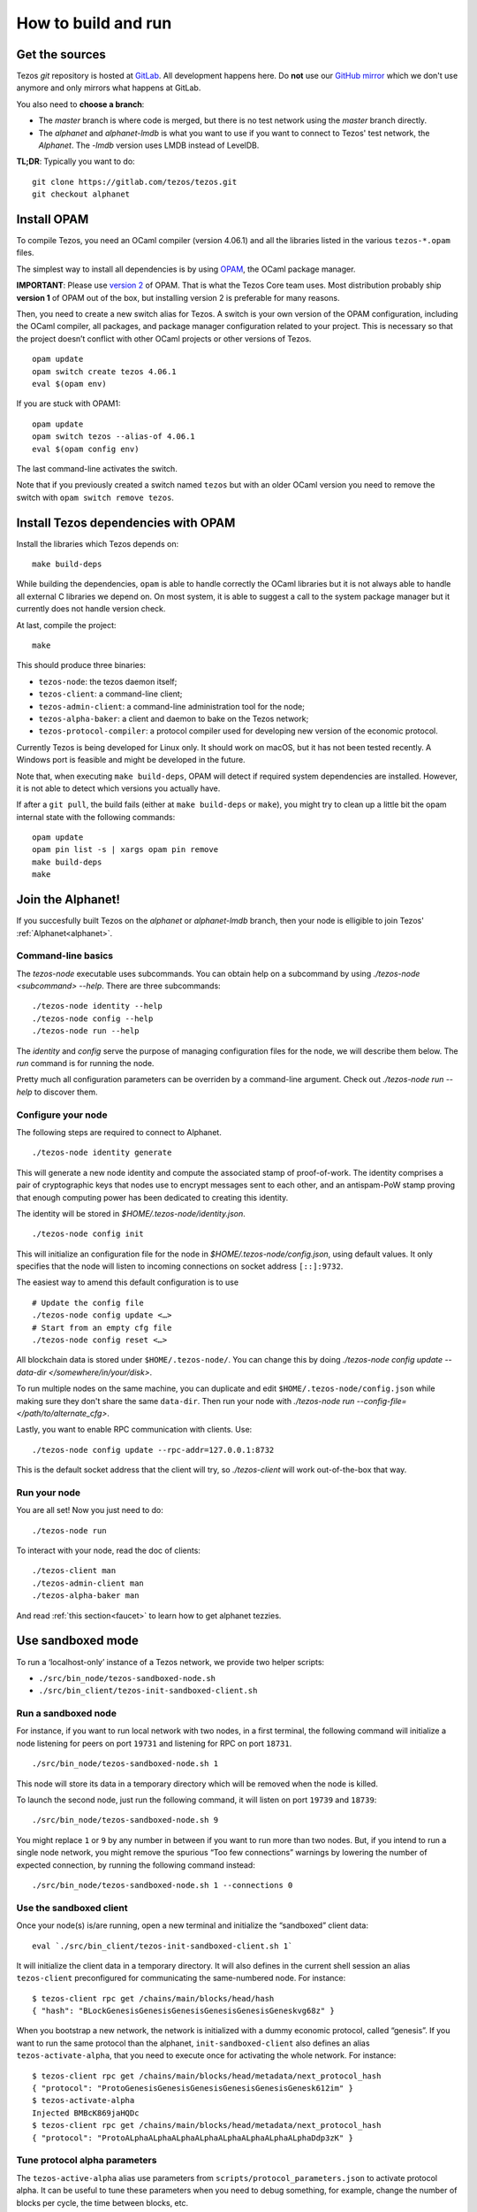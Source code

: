 .. _howto:

How to build and run
====================

Get the sources
---------------

Tezos *git* repository is hosted at `GitLab
<https://gitlab.com/tezos/tezos/>`_. All development happens here. Do
**not** use our `GitHub mirror <https://github.com/tezos/tezos>`_
which we don't use anymore and only mirrors what happens at GitLab.

You also need to **choose a branch**:

- The *master* branch is where code is merged, but there is no test
  network using the *master* branch directly.
- The *alphanet* and *alphanet-lmdb* is what you want to use if you want
  to connect to Tezos' test network, the *Alphanet*. The
  *-lmdb* version uses LMDB instead of LevelDB.

**TL;DR**: Typically you want to do:

::

   git clone https://gitlab.com/tezos/tezos.git
   git checkout alphanet

Install OPAM
------------

To compile Tezos, you need an OCaml compiler (version 4.06.1) and all
the libraries listed in the various ``tezos-*.opam`` files.

The simplest way to install all dependencies is by using `OPAM
<https://opam.ocaml.org/>`__, the OCaml package manager.


**IMPORTANT**: Please use `version 2
<https://opam.ocaml.org/blog/opam-2-0-0-rc2/>`_ of OPAM. That
is what the Tezos Core team uses. Most distribution probably ship
**version 1** of OPAM out of the box, but installing version 2 is
preferable for many reasons.

Then, you need to create a new switch alias for Tezos. A switch is your
own version of the OPAM configuration, including the OCaml compiler, all
packages, and package manager configuration related to your project.
This is necessary so that the project doesn’t conflict with other OCaml
projects or other versions of Tezos.

::

    opam update
    opam switch create tezos 4.06.1
    eval $(opam env)

If you are stuck with OPAM1:

::

    opam update
    opam switch tezos --alias-of 4.06.1
    eval $(opam config env)

The last command-line activates the switch.

Note that if you previously created a switch named ``tezos`` but with
an older OCaml version you need to remove the switch with ``opam
switch remove tezos``.


Install Tezos dependencies with OPAM
------------------------------------

Install the libraries which Tezos depends on:

::

    make build-deps

While building the dependencies, ``opam`` is able to handle correctly
the OCaml libraries but it is not always able to handle all external C
libraries we depend on. On most system, it is able to suggest a call to
the system package manager but it currently does not handle version
check.

At last, compile the project:

::

    make

This should produce three binaries:

-  ``tezos-node``: the tezos daemon itself;
-  ``tezos-client``: a command-line client;
-  ``tezos-admin-client``: a command-line administration tool for the node;
-  ``tezos-alpha-baker``: a client and daemon to bake on the Tezos network;
-  ``tezos-protocol-compiler``: a protocol compiler used for developing
   new version of the economic protocol.

Currently Tezos is being developed for Linux only. It should work on
macOS, but it has not been tested recently. A Windows port is feasible
and might be developed in the future.

Note that, when executing ``make build-deps``, OPAM will detect if
required system dependencies are installed. However, it is not able to
detect which versions you actually have.

If after a ``git pull``, the build fails (either at ``make
build-deps`` or ``make``), you might try to clean up a little bit the
opam internal state with the following commands:

::

    opam update
    opam pin list -s | xargs opam pin remove
    make build-deps
    make


Join the Alphanet!
------------------

If you succesfully built Tezos on the *alphanet* or *alphanet-lmdb*
branch, then your node is elligible to join Tezos'
:ref:`Alphanet<alphanet>`.

Command-line basics
~~~~~~~~~~~~~~~~~~~

The `tezos-node` executable uses subcommands. You can obtain help on a
subcommand by using `./tezos-node <subcommand> --help`. There are
three subcommands:

::

   ./tezos-node identity --help
   ./tezos-node config --help
   ./tezos-node run --help


The `identity` and `config` serve the purpose of managing
configuration files for the node, we will describe them below. The
`run` command is for running the node.

Pretty much all configuration parameters can be overriden by a
command-line argument. Check out `./tezos-node run --help` to discover
them.

Configure your node
~~~~~~~~~~~~~~~~~~~

The following steps are required to connect to Alphanet.

::

    ./tezos-node identity generate

This will generate a new node identity and compute the associated
stamp of proof-of-work. The identity comprises a pair of cryptographic
keys that nodes use to encrypt messages sent to each other, and an
antispam-PoW stamp proving that enough computing power has been
dedicated to creating this identity.

The identity will be stored in `$HOME/.tezos-node/identity.json`.

::

   ./tezos-node config init

This will initialize an configuration file for the node in
`$HOME/.tezos-node/config.json`, using default values. It only
specifies that the node will listen to incoming connections on socket
address ``[::]:9732``.

The easiest way to amend this default configuration is to use

::

   # Update the config file
   ./tezos-node config update <…>
   # Start from an empty cfg file
   ./tezos-node config reset <…>


All blockchain data is stored under ``$HOME/.tezos-node/``.  You can
change this by doing `./tezos-node config update --data-dir
</somewhere/in/your/disk>`.

To run multiple nodes on the same machine, you can duplicate and edit
``$HOME/.tezos-node/config.json`` while making sure they don't share
the same ``data-dir``. Then run your node with `./tezos-node
run --config-file=</path/to/alternate_cfg>`.

Lastly, you want to enable RPC communication with clients. Use:

::

   ./tezos-node config update --rpc-addr=127.0.0.1:8732

This is the default socket address that the client will try, so
`./tezos-client` will work out-of-the-box that way.

Run your node
~~~~~~~~~~~~~

You are all set! Now you just need to do:

::

   ./tezos-node run

To interact with your node, read the doc of clients:

::

   ./tezos-client man
   ./tezos-admin-client man
   ./tezos-alpha-baker man

And read :ref:`this section<faucet>` to learn how to get alphanet tezzies.

Use sandboxed mode
------------------

To run a ‘localhost-only’ instance of a Tezos network, we provide two
helper scripts:

-  ``./src/bin_node/tezos-sandboxed-node.sh``
-  ``./src/bin_client/tezos-init-sandboxed-client.sh``

Run a sandboxed node
~~~~~~~~~~~~~~~~~~~~

For instance, if you want to run local network with two nodes, in a
first terminal, the following command will initialize a node listening
for peers on port ``19731`` and listening for RPC on port ``18731``.

::

    ./src/bin_node/tezos-sandboxed-node.sh 1

This node will store its data in a temporary directory which will be
removed when the node is killed.

To launch the second node, just run the following command, it will
listen on port ``19739`` and ``18739``:

::

    ./src/bin_node/tezos-sandboxed-node.sh 9

You might replace ``1`` or ``9`` by any number in between if you want to
run more than two nodes. But, if you intend to run a single node
network, you might remove the spurious “Too few connections” warnings by
lowering the number of expected connection, by running the following
command instead:

::

    ./src/bin_node/tezos-sandboxed-node.sh 1 --connections 0

Use the sandboxed client
~~~~~~~~~~~~~~~~~~~~~~~~

Once your node(s) is/are running, open a new terminal and initialize the
“sandboxed” client data:

::

    eval `./src/bin_client/tezos-init-sandboxed-client.sh 1`

It will initialize the client data in a temporary directory. It will
also defines in the current shell session an alias ``tezos-client``
preconfigured for communicating the same-numbered node. For instance:

::

    $ tezos-client rpc get /chains/main/blocks/head/hash
    { "hash": "BLockGenesisGenesisGenesisGenesisGenesisGeneskvg68z" }

When you bootstrap a new network, the network is initialized with a
dummy economic protocol, called “genesis”. If you want to run the same
protocol than the alphanet, ``init-sandboxed-client`` also defines an
alias ``tezos-activate-alpha``, that you need to execute once for
activating the whole network. For instance:

::

    $ tezos-client rpc get /chains/main/blocks/head/metadata/next_protocol_hash
    { "protocol": "ProtoGenesisGenesisGenesisGenesisGenesisGenesk612im" }
    $ tezos-activate-alpha
    Injected BMBcK869jaHQDc
    $ tezos-client rpc get /chains/main/blocks/head/metadata/next_protocol_hash
    { "protocol": "ProtoALphaALphaALphaALphaALphaALphaALphaALphaDdp3zK" }

Tune protocol alpha parameters
~~~~~~~~~~~~~~~~~~~~~~~~~~~~~~

The ``tezos-active-alpha`` alias use parameters from
``scripts/protocol_parameters.json`` to activate protocol alpha. It can
be useful to tune these parameters when you need to debug something,
for example, change the number of blocks per cycle, the time between
blocks, etc.

Configuration options
---------------------

Here is an example configuration file with all parameters specified.
Most of the time it uses default values, except for cases where the
default is not explanatory enough (i.e. “bootstrap-peers” is an empty
list by default). Comments are not allowed in JSON, so this
configuration file would not parse. They are just provided here to help
writing your own configuration file if needed.

::

    {

      /* Location of the data dir on disk. */

      "data-dir": "/home/tezos/my_data_dir"

      /* Configuration of net parameters */

      "net": {

        /* Floating point number between 0 and 256 that represents a
        difficulty, 24 signifies for example that at least 24 leading
        zeroes are expected in the hash. */

        "expected-proof-of-work": 24.5,

        /* List of hosts. Tezos can connect to both IPv6 and IPv4
        hosts. If the port is not specified, default port 9732 will be
        assumed. */

        "bootstrap-peers": ["::1:10732", "::ffff:192.168.1.3:9733", "mynode.tezos.com"],

        /* Specify if the node is in private mode or not. A node in
        private mode only opens outgoing connections to peers whose
        addresses are in [trusted_peers] and only accepts incoming
        connections from trusted peers. In addition, it informs these
        peers that the identity of the node should not be revealed to
        the rest of the network. */

        "private-mode": false,

        /* Network limits */

        "limits": {

          /* Delay granted to a peer to perform authentication, in
          seconds. */

          "authentication-timeout": 5,

          /* Strict minimum number of connections (triggers an urgent
          maintenance). */

          "min-connections": 50,

          /* Targeted number of connections to reach when bootstrapping /
          maintaining. */

          "expected-connections": 100,

          /* Maximum number of connections (exceeding peers are
          disconnected). */

          "max-connections": 200,

          /* Number above which pending incoming connections are
          immediately rejected. */

          "backlog": 20,

          /* Maximum allowed number of incoming connections that are
          pending authentication. */

          "max-incoming-connections": 20,

          /* Max download and upload speeds in KiB/s. */

          "max-download-speed": 1024,
          "max-upload-speed": 1024,

          /* Size of the buffer passed to read(2). */

          "read-buffer-size": 16384,
        }
      },

      /* Configuration of rpc parameters */

      "rpc": {

        /* Host to listen to. If the port is not specified, the default
        port 8732 will be assumed. */

        "listen-addr": "localhost:8733",

        /* Cross Origin Resource Sharing parameters, see
        https://en.wikipedia.org/wiki/Cross-origin_resource_sharing. */

        "cors-origin": [],
        "cors-headers": [],

        /* Certificate and key files (necessary when TLS is used). */

        "crt": "tezos-node.crt",
        "key": "tezos-node.key"
      },

      /* Configuration of log parameters */

      "log": {

        /* Output for the logging function. Either "stdout", "stderr" or
        the name of a log file . */

        "output": "tezos-node.log",

        /* Verbosity level: one of 'fatal', 'error', 'warn', 'notice',
        'info', 'debug'. */

        "level": "info",

        /* Fine-grained logging instructions. Same format as described in
        `tezos-node run --help`, DEBUG section. In the example below,
        sections "net" and all sections starting by "client" will have
        their messages logged up to the debug level, whereas the rest of
        log sections will be logged up to the notice level. */

        "rules": "client* -> debug, net -> debug, * -> notice",

        /* Format for the log file, see
        http://ocsigen.org/lwt/dev/api/Lwt_log_core#2_Logtemplates. */

        "template": "$(date) - $(section): $(message)"
      },

      /* Configuration for the validator and mempool parameters */

      "shell": {

         /* The number of peers to synchronize with
            before declaring the node 'bootstrapped'. */

         "bootstrap_threshold": 4

      }
    }

Debugging
---------

It is possible to set independent log levels for different logging
sections in Tezos, as well as specifying an output file for logging. See
the description of log parameters above as well as documentation under
the DEBUG section displayed by `tezos-node run –-help`.

JSON/RPC interface
------------------

The Tezos node provides a JSON/RPC interface. Note that it is an RPC,
and it is JSON based, but it does not follow the “JSON-RPC” protocol. It
is not active by default and it must be explicitly activated with the
``--rpc-addr`` option. Typically, if you are not trying to run a local
network and just want to explore the RPC, you would run:

::

    ./tezos-node run --rpc-addr localhost

The RPC interface is self-documented and the ``tezos-client`` executable
is able to pretty-print the RPC API. For instance, to see the API
provided by the Tezos Shell:

::

    ./tezos-client rpc list

To get API attached to the “genesis” block, including the remote
procedures provided by the associated economic protocol version:

::

    ./tezos-client rpc list /blocks/genesis/

You might also want the JSON schema describing the expected input and
output of a RPC. For instance:

::

    ./tezos-client rpc schema /blocks/genesis/hash

Note: you can get the same information, but as a raw JSON object, with a
simple HTTP request:

::

    wget --post-data '{ "recursive": true }' -O - http://localhost:8732/describe
    wget --post-data '{ "recursive": true }' -O - http://localhost:8732/describe/blocks/genesis
    wget -O - http://localhost:8732/describe/blocks/genesis/hash

The minimal CLI client
----------------------

Tezos is distributed with two command line tools: a minimal command
line wallet ``tezos-client``, and an administration tool
``tezos-admin-client``.

Their command line interfaces are described
:ref:`here<tezos_client_commands>` and
:ref:`here<tezos_admin_client_commands>`.
